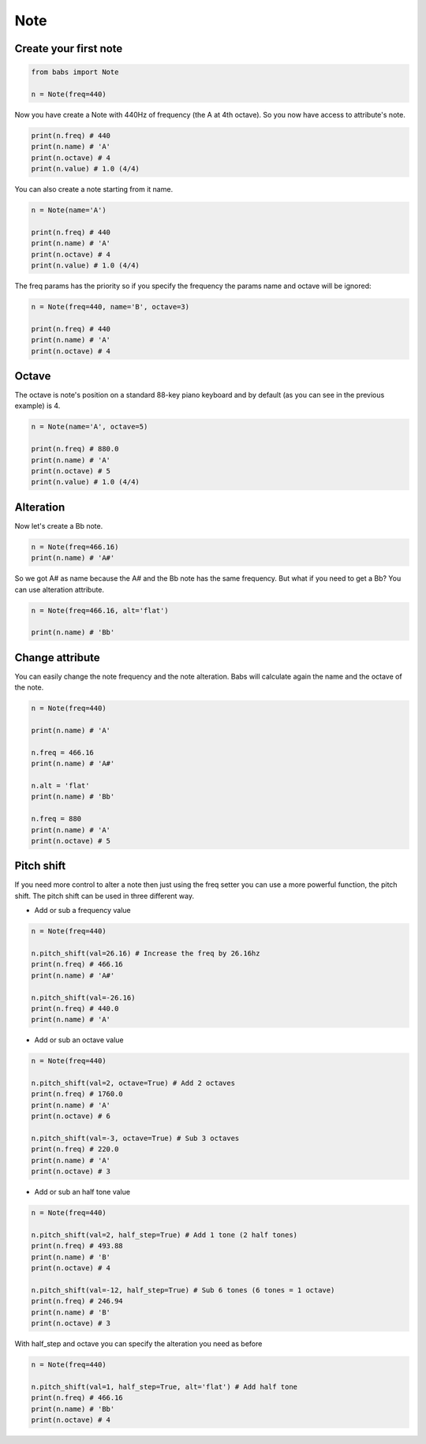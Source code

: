 Note
================================

.. py:class:: Note(freq, name, octave=4, alt='sharp', value=4/4)

    Return a musical Note representation from frequency or name

   .. py:method:: pitch_shift(val[, half_step=False, octave=False, alt=None])

        change the frequency of the current note


Create your first note
--------------------------------

.. code-block:: python

    from babs import Note

    n = Note(freq=440)


Now you have create a Note with 440Hz of frequency (the A at 4th octave).
So you now have access to attribute's note.

.. code-block:: python

    print(n.freq) # 440
    print(n.name) # 'A'
    print(n.octave) # 4
    print(n.value) # 1.0 (4/4)

You can also create a note starting from it name.

.. code-block:: python

    n = Note(name='A')

    print(n.freq) # 440
    print(n.name) # 'A'
    print(n.octave) # 4
    print(n.value) # 1.0 (4/4)

The freq params has the priority so if you specify the frequency the params name and octave will be ignored:

.. code-block:: python

    n = Note(freq=440, name='B', octave=3)

    print(n.freq) # 440
    print(n.name) # 'A'
    print(n.octave) # 4


Octave
--------------------------------

The octave is note's position on a standard 88-key piano keyboard and by default (as you can see in the previous example) is 4.

.. code-block:: python

    n = Note(name='A', octave=5)

    print(n.freq) # 880.0
    print(n.name) # 'A'
    print(n.octave) # 5
    print(n.value) # 1.0 (4/4)


Alteration
--------------------------------

Now let's create a Bb note.

.. code-block:: python

    n = Note(freq=466.16)
    print(n.name) # 'A#'

So we got A# as name because the A# and the Bb note has the same frequency. But what if you need to get a Bb? You can use alteration attribute.

.. code-block:: python

    n = Note(freq=466.16, alt='flat')

    print(n.name) # 'Bb'


Change attribute
--------------------------------

You can easily change the note frequency and the note alteration. Babs will calculate again the name and the octave of the note.

.. code-block:: python

    n = Note(freq=440)

    print(n.name) # 'A'

    n.freq = 466.16
    print(n.name) # 'A#'

    n.alt = 'flat'
    print(n.name) # 'Bb'

    n.freq = 880
    print(n.name) # 'A'
    print(n.octave) # 5


Pitch shift
--------------------------------

If you need more control to alter a note then just using the freq setter you can use a more powerful function, the pitch shift.
The pitch shift can be used in three different way.

* Add or sub a frequency value

.. code-block:: python

    n = Note(freq=440)

    n.pitch_shift(val=26.16) # Increase the freq by 26.16hz
    print(n.freq) # 466.16
    print(n.name) # 'A#'

    n.pitch_shift(val=-26.16)
    print(n.freq) # 440.0
    print(n.name) # 'A'

* Add or sub an octave value

.. code-block:: python

    n = Note(freq=440)

    n.pitch_shift(val=2, octave=True) # Add 2 octaves
    print(n.freq) # 1760.0
    print(n.name) # 'A'
    print(n.octave) # 6

    n.pitch_shift(val=-3, octave=True) # Sub 3 octaves
    print(n.freq) # 220.0
    print(n.name) # 'A'
    print(n.octave) # 3

* Add or sub an half tone value

.. code-block:: python

    n = Note(freq=440)

    n.pitch_shift(val=2, half_step=True) # Add 1 tone (2 half tones)
    print(n.freq) # 493.88
    print(n.name) # 'B'
    print(n.octave) # 4

    n.pitch_shift(val=-12, half_step=True) # Sub 6 tones (6 tones = 1 octave)
    print(n.freq) # 246.94
    print(n.name) # 'B'
    print(n.octave) # 3

With half_step and octave you can specify the alteration you need as before

.. code-block:: python

    n = Note(freq=440)

    n.pitch_shift(val=1, half_step=True, alt='flat') # Add half tone
    print(n.freq) # 466.16
    print(n.name) # 'Bb'
    print(n.octave) # 4
